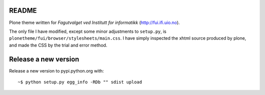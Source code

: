 README
======

Plone theme written for *Fagutvalget ved Institutt for informatikk*
(http://fui.ifi.uio.no).

The only file I have modified, except some minor adjustments to ``setup.py``, is
``plonetheme/fui/browser/stylesheets/main.css``. I have simply inspected the
xhtml source produced by plone, and made the CSS by the trial and error method.




Release a new version
=====================

Release a new version to pypi.python.org with::

    ~$ python setup.py egg_info -RDb "" sdist upload
